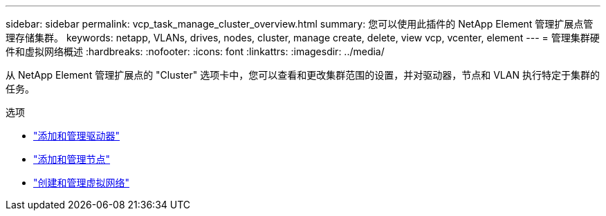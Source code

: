 ---
sidebar: sidebar 
permalink: vcp_task_manage_cluster_overview.html 
summary: 您可以使用此插件的 NetApp Element 管理扩展点管理存储集群。 
keywords: netapp, VLANs, drives, nodes, cluster, manage create, delete, view vcp, vcenter, element 
---
= 管理集群硬件和虚拟网络概述
:hardbreaks:
:nofooter: 
:icons: font
:linkattrs: 
:imagesdir: ../media/


[role="lead"]
从 NetApp Element 管理扩展点的 "Cluster" 选项卡中，您可以查看和更改集群范围的设置，并对驱动器，节点和 VLAN 执行特定于集群的任务。

.选项
* link:vcp_task_add_manage_drive.html["添加和管理驱动器"]
* link:vcp_task_add_manage_nodes.html["添加和管理节点"]
* link:vcp_task_create_manage_vlans.html["创建和管理虚拟网络"]

